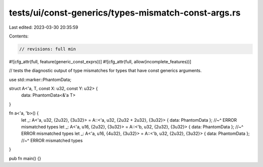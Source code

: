 tests/ui/const-generics/types-mismatch-const-args.rs
====================================================

Last edited: 2023-03-30 20:35:59

Contents:

.. code-block:: rs

    // revisions: full min
#![cfg_attr(full, feature(generic_const_exprs))]
#![cfg_attr(full, allow(incomplete_features))]

// tests the diagnostic output of type mismatches for types that have const generics arguments.

use std::marker::PhantomData;

struct A<'a, T, const X: u32, const Y: u32> {
    data: PhantomData<&'a T>
}

fn a<'a, 'b>() {
    let _: A<'a, u32, {2u32}, {3u32}> = A::<'a, u32, {2u32 + 2u32}, {3u32}> { data: PhantomData };
    //~^ ERROR mismatched types
    let _: A<'a, u16, {2u32}, {3u32}> = A::<'b, u32, {2u32}, {3u32}> { data: PhantomData };
    //~^ ERROR mismatched types
    let _: A<'a, u16, {4u32}, {3u32}> = A::<'b, u32, {2u32}, {3u32}> { data: PhantomData };
    //~^ ERROR mismatched types
}

pub fn main() {}


